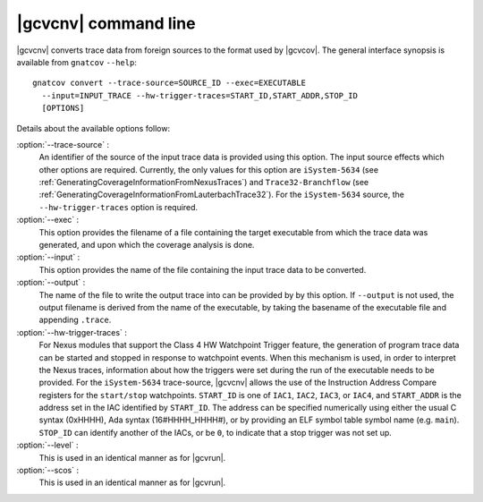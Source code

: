 .. index::
   single: gnatcov convert command line

.. _gnatcov_convert-commandline:

**********************
|gcvcnv| command line
**********************

|gcvcnv| converts trace data from foreign sources to the format used by
|gcvcov|.  The general interface synopsis is available from ``gnatcov``
``--help``::

   gnatcov convert --trace-source=SOURCE_ID --exec=EXECUTABLE
     --input=INPUT_TRACE --hw-trigger-traces=START_ID,START_ADDR,STOP_ID
     [OPTIONS]

Details about the available options follow:

:option:`--trace-source` :
  An identifier of the source of the input trace data is provided using this
  option. The input source effects which other options are required. Currently,
  the only values for this option are ``iSystem-5634`` (see
  :ref:`GeneratingCoverageInformationFromNexusTraces`) and
  ``Trace32-Branchflow`` (see
  :ref:`GeneratingCoverageInformationFromLauterbachTrace32`). For the
  ``iSystem-5634`` source, the ``--hw-trigger-traces`` option is required.

:option:`--exec` :
  This option provides the filename of a file containing the
  target executable from which the trace data was generated, and upon
  which the coverage analysis is done.

:option:`--input` :
  This option provides the name of the file containing the input trace
  data to be converted.

:option:`--output` :
  The name of the file to write the output trace into can be provided by
  by this option. If ``--output`` is not used, the output filename is derived
  from the name of the executable, by taking the basename of the executable
  file and appending ``.trace``.

:option:`--hw-trigger-traces` :
  For Nexus modules that support the Class 4 HW Watchpoint Trigger feature,
  the generation of program trace data can be started and stopped
  in response to watchpoint events. When this mechanism is used, in order
  to interpret the Nexus traces, information about how the triggers were
  set during the run of the executable needs to be provided. For the ``iSystem-5634``
  trace-source, |gcvcnv| allows the use of the Instruction Address
  Compare registers for the ``start/stop`` watchpoints. ``START_ID``
  is one of ``IAC1``, ``IAC2``, ``IAC3``, or ``IAC4``, and ``START_ADDR``
  is the address set in the IAC identified by ``START_ID``. The address
  can be specified numerically using either the usual C syntax (0xHHHH),
  Ada syntax (16#HHHH_HHHH#), or by providing an ELF symbol table symbol
  name (e.g. ``main``). ``STOP_ID`` can identify another of the IACs, or be
  ``0``, to indicate that a stop trigger was not set up.

:option:`--level` :
  This is used in an identical manner as for |gcvrun|.

:option:`--scos` :
  This is used in an identical manner as for |gcvrun|.
